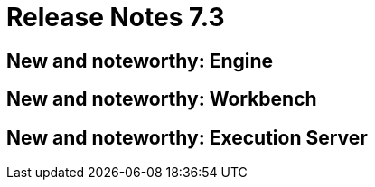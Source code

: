 = Release Notes 7.3
:awestruct-description: New and noteworthy, demos and status for OptaPlanner 7.3.
:awestruct-layout: releaseNotesBase
:awestruct-priority: 1.0
:awestruct-release_notes_version: 7.3
:awestruct-release_notes_version_qualifier: Final


[[NewAndNoteWorthyEngine]]
== New and noteworthy: Engine


[[NewAndNoteWorthyWorkbench]]
== New and noteworthy: Workbench


[[NewAndNoteWorthyExecutionServer]]
== New and noteworthy: Execution Server

